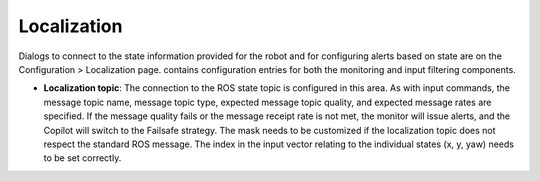 Localization
============

Dialogs to connect to the state information provided for the robot and for configuring alerts based on state are on the Configuration > Localization page. contains configuration entries for both the monitoring and input filtering components.

.. image:: ../data/cpanel4.png
   :width: 800px
   :alt: Configuration > Localization page where monitoring of the vehicles location/state is configured.


- **Localization topic**: The connection to the ROS state topic is configured in this area. As with input commands, the message topic name, message topic type, expected message topic quality, and expected message rates are specified. If the message quality fails or the message receipt rate is not met, the monitor will issue alerts, and the Copilot will switch to the Failsafe strategy. The mask needs to be customized if the localization topic does not respect the standard ROS message. The index in the input vector relating to the individual states (x, y, yaw) needs to be set correctly.
